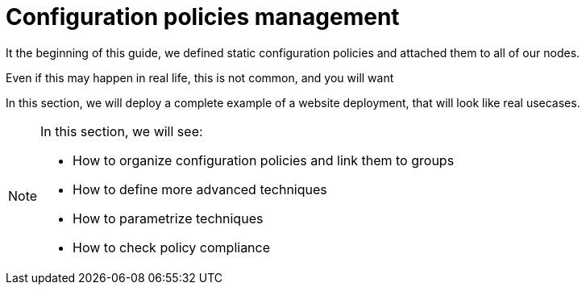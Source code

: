 = Configuration policies management

It the beginning of this guide, we defined static configuration policies and attached them to all of our nodes.

Even if this may happen in real life, this is not common, and you will want

In this section, we will deploy a complete example of a website deployment,
that will look like real usecases.

[NOTE]

====

In this section, we will see:

* How to organize configuration policies and link them to groups
* How to define more advanced techniques
* How to parametrize techniques
* How to check policy compliance

====

